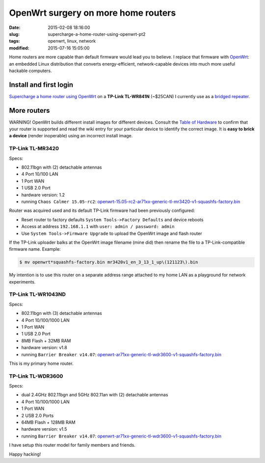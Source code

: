 ====================================
OpenWrt surgery on more home routers
====================================

:date: 2015-02-08 18:16:00
:slug: supercharge-a-home-router-using-openwrt-pt2
:tags: openwrt, linux, network
:modified: 2015-07-16 15:05:00
           
Home routers are more capable than default firmware would lead you to believe. I replace that firmware with `OpenWrt <https://openwrt.org/>`_: an embedded Linux distribution that converts energy-efficient, network-capable devices into much more useful hackable computers.

Install and first login
=======================

`Supercharge a home router using OpenWrt <http://www.circuidipity.com/pingparade4.html>`_ on a **TP-Link TL-WR841N** (~$25CAN) I currently use as a `bridged repeater <http://www.circuidipity.com/openwrt-bridged-repeater.html>`_.

More routers
============

.. role:: warning

:warning:`WARNING!` OpenWrt builds different install images for different devices. Consult the `Table of Hardware <http://wiki.openwrt.org/toh/start>`_ to confirm that your router is supported and read the wiki entry for your particular device to identify the correct image. It is **easy to brick a device** (render inoperable) using an incorrect install image.

TP-Link TL-MR3420
-----------------

Specs:

* 802.11bgn with (2) detachable antennas
* 4 Port 10/100 LAN
* 1 Port WAN
* 1 USB 2.0 Port
* hardware version: 1.2
* running ``Chaos Calmer 15.05-rc2``: `openwrt-15.05-rc2-ar71xx-generic-tl-mr3420-v1-squashfs-factory.bin <https://downloads.openwrt.org/chaos_calmer/15.05-rc2/ar71xx/generic/openwrt-15.05-rc2-ar71xx-generic-tl-mr3420-v1-squashfs-factory.bin>`_

Router was acquired used and its default TP-Link firmware had been previously configured:

* Reset router to factory defaults ``System Tools->Factory Defaults`` and device reboots
* Access at address ``192.168.1.1`` with ``user: admin / password: admin``
* Use ``System Tools->Firmware Upgrade`` to upload the OpenWrt image and flash router
  
If the TP-Link uploader balks at the OpenWrt image filename (mine did) then rename the file to a TP-Link-compatible firmware name. Example:

.. code-block:: bash

    $ mv openwrt*squashfs-factory.bin mr3420v1_en_3_13_1_up\(121123\).bin
  
My intention is to use this router on a separate address range attached to my home LAN as a playground for network experiments.

TP-Link TL-WR1043ND
-------------------

Specs:

* 802.11bgn with (3) detachable antennas
* 4 Port 10/100/1000 LAN
* 1 Port WAN
* 1 USB 2.0 Port
* 8MB Flash + 32MB RAM
* hardware version: v1.8
* running ``Barrier Breaker v14.07``: `openwrt-ar71xx-generic-tl-wdr3600-v1-squashfs-factory.bin <https://downloads.openwrt.org/barrier_breaker/14.07/ar71xx/generic/openwrt-ar71xx-generic-tl-wdr3600-v1-squashfs-factory.bin>`_

This is my primary home router.

TP-Link TL-WDR3600
------------------

Specs:

* dual 2.4GHz 802.11bgn and 5GHz 802.11an with (2) detachable antennas
* 4 Port 10/100/1000 LAN
* 1 Port WAN
* 2 USB 2.0 Ports
* 64MB Flash + 128MB RAM
* hardware version: v1.5
* running ``Barrier Breaker v14.07``: `openwrt-ar71xx-generic-tl-wdr3600-v1-squashfs-factory.bin <https://downloads.openwrt.org/barrier_breaker/14.07/ar71xx/generic/openwrt-ar71xx-generic-tl-wdr3600-v1-squashfs-factory.bin>`_

I have setup this router model for family members and friends.

Happy hacking!
